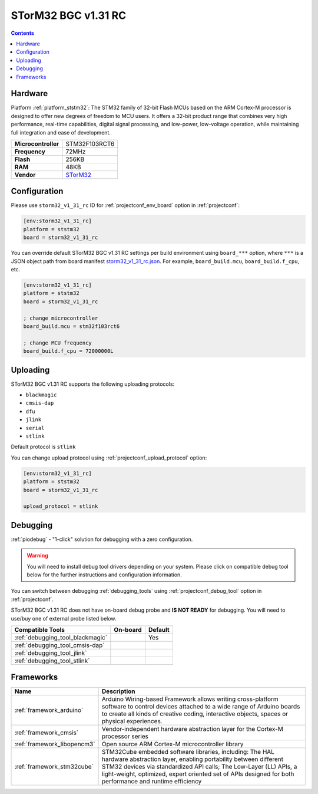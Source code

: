 ..  Copyright (c) 2014-present PlatformIO <contact@platformio.org>
    Licensed under the Apache License, Version 2.0 (the "License");
    you may not use this file except in compliance with the License.
    You may obtain a copy of the License at
       http://www.apache.org/licenses/LICENSE-2.0
    Unless required by applicable law or agreed to in writing, software
    distributed under the License is distributed on an "AS IS" BASIS,
    WITHOUT WARRANTIES OR CONDITIONS OF ANY KIND, either express or implied.
    See the License for the specific language governing permissions and
    limitations under the License.

.. _board_ststm32_storm32_v1_31_rc:

STorM32 BGC v1.31 RC
====================

.. contents::

Hardware
--------

Platform :ref:`platform_ststm32`: The STM32 family of 32-bit Flash MCUs based on the ARM Cortex-M processor is designed to offer new degrees of freedom to MCU users. It offers a 32-bit product range that combines very high performance, real-time capabilities, digital signal processing, and low-power, low-voltage operation, while maintaining full integration and ease of development.

.. list-table::

  * - **Microcontroller**
    - STM32F103RCT6
  * - **Frequency**
    - 72MHz
  * - **Flash**
    - 256KB
  * - **RAM**
    - 48KB
  * - **Vendor**
    - `STorM32 <http://www.olliw.eu/storm32bgc-wiki/STorM32_Boards?utm_source=platformio.org&utm_medium=docs#STorM32-BGC_v1.3>`__


Configuration
-------------

Please use ``storm32_v1_31_rc`` ID for :ref:`projectconf_env_board` option in :ref:`projectconf`:

.. code-block:: ini

  [env:storm32_v1_31_rc]
  platform = ststm32
  board = storm32_v1_31_rc

You can override default STorM32 BGC v1.31 RC settings per build environment using
``board_***`` option, where ``***`` is a JSON object path from
board manifest `storm32_v1_31_rc.json <https://github.com/platformio/platform-ststm32/blob/master/boards/storm32_v1_31_rc.json>`_. For example,
``board_build.mcu``, ``board_build.f_cpu``, etc.

.. code-block:: ini

  [env:storm32_v1_31_rc]
  platform = ststm32
  board = storm32_v1_31_rc

  ; change microcontroller
  board_build.mcu = stm32f103rct6

  ; change MCU frequency
  board_build.f_cpu = 72000000L


Uploading
---------
STorM32 BGC v1.31 RC supports the following uploading protocols:

* ``blackmagic``
* ``cmsis-dap``
* ``dfu``
* ``jlink``
* ``serial``
* ``stlink``

Default protocol is ``stlink``

You can change upload protocol using :ref:`projectconf_upload_protocol` option:

.. code-block:: ini

  [env:storm32_v1_31_rc]
  platform = ststm32
  board = storm32_v1_31_rc

  upload_protocol = stlink

Debugging
---------

:ref:`piodebug` - "1-click" solution for debugging with a zero configuration.

.. warning::
    You will need to install debug tool drivers depending on your system.
    Please click on compatible debug tool below for the further
    instructions and configuration information.

You can switch between debugging :ref:`debugging_tools` using
:ref:`projectconf_debug_tool` option in :ref:`projectconf`.

STorM32 BGC v1.31 RC does not have on-board debug probe and **IS NOT READY** for debugging. You will need to use/buy one of external probe listed below.

.. list-table::
  :header-rows:  1

  * - Compatible Tools
    - On-board
    - Default
  * - :ref:`debugging_tool_blackmagic`
    - 
    - Yes
  * - :ref:`debugging_tool_cmsis-dap`
    - 
    - 
  * - :ref:`debugging_tool_jlink`
    - 
    - 
  * - :ref:`debugging_tool_stlink`
    - 
    - 

Frameworks
----------
.. list-table::
    :header-rows:  1

    * - Name
      - Description

    * - :ref:`framework_arduino`
      - Arduino Wiring-based Framework allows writing cross-platform software to control devices attached to a wide range of Arduino boards to create all kinds of creative coding, interactive objects, spaces or physical experiences.

    * - :ref:`framework_cmsis`
      - Vendor-independent hardware abstraction layer for the Cortex-M processor series

    * - :ref:`framework_libopencm3`
      - Open source ARM Cortex-M microcontroller library

    * - :ref:`framework_stm32cube`
      - STM32Cube embedded software libraries, including: The HAL hardware abstraction layer, enabling portability between different STM32 devices via standardized API calls; The Low-Layer (LL) APIs, a light-weight, optimized, expert oriented set of APIs designed for both performance and runtime efficiency